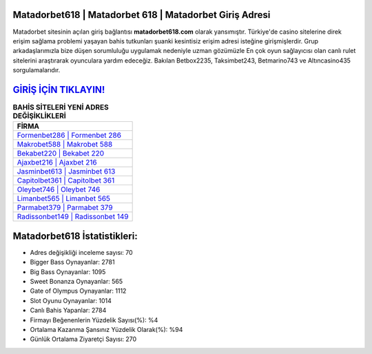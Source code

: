 ﻿Matadorbet618 | Matadorbet 618 | Matadorbet Giriş Adresi
===================================

.. image:: images/matadorbet-giris.jpg
   :width: 600
   
Matadorbet sitesinin açılan giriş bağlantısı **matadorbet618.com** olarak yansımıştır. Türkiye'de casino sitelerine direk erişim sağlama problemi yaşayan bahis tutkunları şuanki kesintisiz erişim adresi isteğine girişmişlerdir. Grup arkadaşlarımızla bize düşen sorumluluğu uygulamak nedeniyle uzman gözümüzle En çok oyun sağlayıcısı olan canlı rulet sitelerini araştırarak oyunculara yardım edeceğiz. Bakılan Betbox2235, Taksimbet243, Betmarino743 ve Altıncasino435 sorgulamalarıdır.

`GİRİŞ İÇİN TIKLAYIN! <https://cutt.ly/QwVVg2Vk>`_
==============

.. list-table:: **BAHİS SİTELERİ YENİ ADRES DEĞİŞİKLİKLERİ**
   :widths: 100
   :header-rows: 1

   * - FİRMA
   * - `Formenbet286 | Formenbet 286 <formenbet286-formenbet-286-formenbet-giris-adresi.html>`_
   * - `Makrobet588 | Makrobet 588 <makrobet588-makrobet-588-makrobet-giris-adresi.html>`_
   * - `Bekabet220 | Bekabet 220 <bekabet220-bekabet-220-bekabet-giris-adresi.html>`_	 
   * - `Ajaxbet216 | Ajaxbet 216 <ajaxbet216-ajaxbet-216-ajaxbet-giris-adresi.html>`_	 
   * - `Jasminbet613 | Jasminbet 613 <jasminbet613-jasminbet-613-jasminbet-giris-adresi.html>`_ 
   * - `Capitolbet361 | Capitolbet 361 <capitolbet361-capitolbet-361-capitolbet-giris-adresi.html>`_
   * - `Oleybet746 | Oleybet 746 <oleybet746-oleybet-746-oleybet-giris-adresi.html>`_	 
   * - `Limanbet565 | Limanbet 565 <limanbet565-limanbet-565-limanbet-giris-adresi.html>`_
   * - `Parmabet379 | Parmabet 379 <parmabet379-parmabet-379-parmabet-giris-adresi.html>`_
   * - `Radissonbet149 | Radissonbet 149 <radissonbet149-radissonbet-149-radissonbet-giris-adresi.html>`_
	 
Matadorbet618 İstatistikleri:
===================================	 
* Adres değişikliği inceleme sayısı: 70
* Bigger Bass Oynayanlar: 2781
* Big Bass Oynayanlar: 1095
* Sweet Bonanza Oynayanlar: 565
* Gate of Olympus Oynayanlar: 1112
* Slot Oyunu Oynayanlar: 1014
* Canlı Bahis Yapanlar: 2784
* Firmayı Beğenenlerin Yüzdelik Sayısı(%): %4
* Ortalama Kazanma Şansınız Yüzdelik Olarak(%): %94
* Günlük Ortalama Ziyaretçi Sayısı: 270
